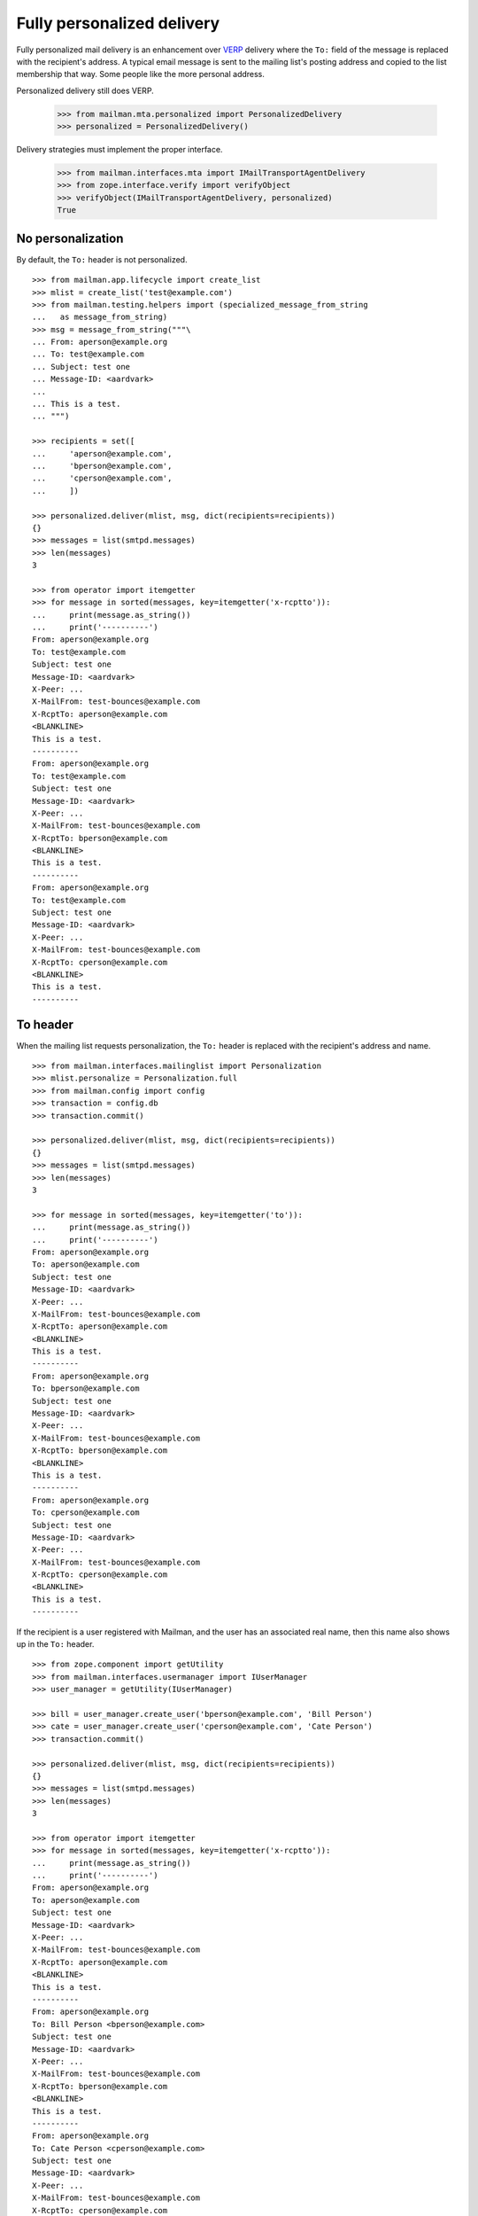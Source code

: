===========================
Fully personalized delivery
===========================

Fully personalized mail delivery is an enhancement over VERP_ delivery where
the ``To:`` field of the message is replaced with the recipient's address.  A
typical email message is sent to the mailing list's posting address and copied
to the list membership that way.  Some people like the more personal address.

Personalized delivery still does VERP.

    >>> from mailman.mta.personalized import PersonalizedDelivery
    >>> personalized = PersonalizedDelivery()

Delivery strategies must implement the proper interface.

    >>> from mailman.interfaces.mta import IMailTransportAgentDelivery
    >>> from zope.interface.verify import verifyObject
    >>> verifyObject(IMailTransportAgentDelivery, personalized)
    True


No personalization
==================

By default, the ``To:`` header is not personalized.
::

    >>> from mailman.app.lifecycle import create_list
    >>> mlist = create_list('test@example.com')
    >>> from mailman.testing.helpers import (specialized_message_from_string
    ...   as message_from_string)
    >>> msg = message_from_string("""\
    ... From: aperson@example.org
    ... To: test@example.com
    ... Subject: test one
    ... Message-ID: <aardvark>
    ...
    ... This is a test.
    ... """)

    >>> recipients = set([
    ...     'aperson@example.com',
    ...     'bperson@example.com',
    ...     'cperson@example.com',
    ...     ])

    >>> personalized.deliver(mlist, msg, dict(recipients=recipients))
    {}
    >>> messages = list(smtpd.messages)
    >>> len(messages)
    3

    >>> from operator import itemgetter
    >>> for message in sorted(messages, key=itemgetter('x-rcptto')):
    ...     print(message.as_string())
    ...     print('----------')
    From: aperson@example.org
    To: test@example.com
    Subject: test one
    Message-ID: <aardvark>
    X-Peer: ...
    X-MailFrom: test-bounces@example.com
    X-RcptTo: aperson@example.com
    <BLANKLINE>
    This is a test.
    ----------
    From: aperson@example.org
    To: test@example.com
    Subject: test one
    Message-ID: <aardvark>
    X-Peer: ...
    X-MailFrom: test-bounces@example.com
    X-RcptTo: bperson@example.com
    <BLANKLINE>
    This is a test.
    ----------
    From: aperson@example.org
    To: test@example.com
    Subject: test one
    Message-ID: <aardvark>
    X-Peer: ...
    X-MailFrom: test-bounces@example.com
    X-RcptTo: cperson@example.com
    <BLANKLINE>
    This is a test.
    ----------


To header
=========

When the mailing list requests personalization, the ``To:`` header is replaced
with the recipient's address and name.
::

    >>> from mailman.interfaces.mailinglist import Personalization
    >>> mlist.personalize = Personalization.full
    >>> from mailman.config import config
    >>> transaction = config.db    
    >>> transaction.commit()

    >>> personalized.deliver(mlist, msg, dict(recipients=recipients))
    {}
    >>> messages = list(smtpd.messages)
    >>> len(messages)
    3

    >>> for message in sorted(messages, key=itemgetter('to')):
    ...     print(message.as_string())
    ...     print('----------')
    From: aperson@example.org
    To: aperson@example.com
    Subject: test one
    Message-ID: <aardvark>
    X-Peer: ...
    X-MailFrom: test-bounces@example.com
    X-RcptTo: aperson@example.com
    <BLANKLINE>
    This is a test.
    ----------
    From: aperson@example.org
    To: bperson@example.com
    Subject: test one
    Message-ID: <aardvark>
    X-Peer: ...
    X-MailFrom: test-bounces@example.com
    X-RcptTo: bperson@example.com
    <BLANKLINE>
    This is a test.
    ----------
    From: aperson@example.org
    To: cperson@example.com
    Subject: test one
    Message-ID: <aardvark>
    X-Peer: ...
    X-MailFrom: test-bounces@example.com
    X-RcptTo: cperson@example.com
    <BLANKLINE>
    This is a test.
    ----------

If the recipient is a user registered with Mailman, and the user has an
associated real name, then this name also shows up in the ``To:`` header.
::

    >>> from zope.component import getUtility
    >>> from mailman.interfaces.usermanager import IUserManager
    >>> user_manager = getUtility(IUserManager)

    >>> bill = user_manager.create_user('bperson@example.com', 'Bill Person')
    >>> cate = user_manager.create_user('cperson@example.com', 'Cate Person')
    >>> transaction.commit()

    >>> personalized.deliver(mlist, msg, dict(recipients=recipients))
    {}
    >>> messages = list(smtpd.messages)
    >>> len(messages)
    3

    >>> from operator import itemgetter
    >>> for message in sorted(messages, key=itemgetter('x-rcptto')):
    ...     print(message.as_string())
    ...     print('----------')
    From: aperson@example.org
    To: aperson@example.com
    Subject: test one
    Message-ID: <aardvark>
    X-Peer: ...
    X-MailFrom: test-bounces@example.com
    X-RcptTo: aperson@example.com
    <BLANKLINE>
    This is a test.
    ----------
    From: aperson@example.org
    To: Bill Person <bperson@example.com>
    Subject: test one
    Message-ID: <aardvark>
    X-Peer: ...
    X-MailFrom: test-bounces@example.com
    X-RcptTo: bperson@example.com
    <BLANKLINE>
    This is a test.
    ----------
    From: aperson@example.org
    To: Cate Person <cperson@example.com>
    Subject: test one
    Message-ID: <aardvark>
    X-Peer: ...
    X-MailFrom: test-bounces@example.com
    X-RcptTo: cperson@example.com
    <BLANKLINE>
    This is a test.
    ----------


.. _VERP: verp.html
